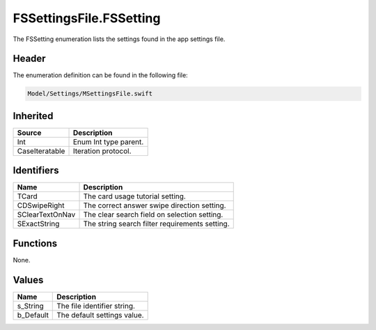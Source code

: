 FSSettingsFile.FSSetting
========================
The FSSetting enumeration lists the settings found in the app settings file.

Header
------
The enumeration definition can be found in the following file:

.. code-block:: c

    Model/Settings/MSettingsFile.swift


Inherited
---------
.. list-table::
    :header-rows: 1

    * - Source
      - Description
    * - Int
      - Enum Int type parent.
    * - CaseIteratable
      - Iteration protocol.


Identifiers
-----------
.. list-table::
    :header-rows: 1

    * - Name
      - Description
    * - TCard
      - The card usage tutorial setting.
    * - CDSwipeRight
      - The correct answer swipe direction setting.
    * - SClearTextOnNav
      - The clear search field on selection setting.
    * - SExactString
      - The string search filter requirements setting.


Functions
---------
None.

Values
------
.. list-table::
    :header-rows: 1

    * - Name
      - Description
    * - s_String
      - The file identifier string.
    * - b_Default
      - The default settings value.